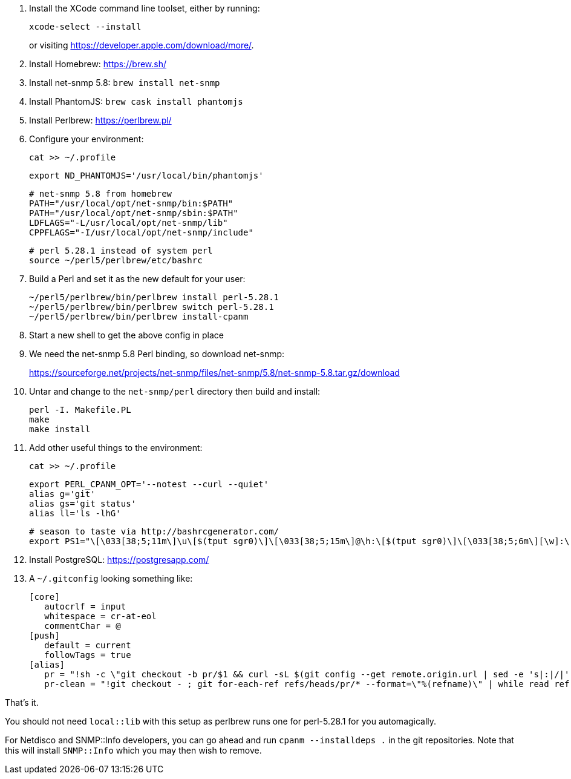 1. Install the XCode command line toolset, either by running:
+
 xcode-select --install
+
or visiting https://developer.apple.com/download/more/.

1. Install Homebrew: https://brew.sh/
1. Install net-snmp 5.8: `brew install net-snmp`
1. Install PhantomJS: `brew cask install phantomjs`
1. Install Perlbrew: https://perlbrew.pl/
1. Configure your environment:
+
 cat >> ~/.profile
+
 export ND_PHANTOMJS='/usr/local/bin/phantomjs'
+
 # net-snmp 5.8 from homebrew
 PATH="/usr/local/opt/net-snmp/bin:$PATH"
 PATH="/usr/local/opt/net-snmp/sbin:$PATH"
 LDFLAGS="-L/usr/local/opt/net-snmp/lib"
 CPPFLAGS="-I/usr/local/opt/net-snmp/include"
+
 # perl 5.28.1 instead of system perl
 source ~/perl5/perlbrew/etc/bashrc

1. Build a Perl and set it as the new default for your user:
+
 ~/perl5/perlbrew/bin/perlbrew install perl-5.28.1
 ~/perl5/perlbrew/bin/perlbrew switch perl-5.28.1
 ~/perl5/perlbrew/bin/perlbrew install-cpanm

1. Start a new shell to get the above config in place
1. We need the net-snmp 5.8 Perl binding, so download net-snmp:
+
https://sourceforge.net/projects/net-snmp/files/net-snmp/5.8/net-snmp-5.8.tar.gz/download

1. Untar and change to the `net-snmp/perl` directory then build and install:
+
 perl -I. Makefile.PL
 make
 make install

1. Add other useful things to the environment:
+
 cat >> ~/.profile
+
 export PERL_CPANM_OPT='--notest --curl --quiet'
 alias g='git'
 alias gs='git status'
 alias ll='ls -lhG'
 
 # season to taste via http://bashrcgenerator.com/
 export PS1="\[\033[38;5;11m\]\u\[$(tput sgr0)\]\[\033[38;5;15m\]@\h:\[$(tput sgr0)\]\[\033[38;5;6m\][\w]:\[$(tput sgr0)\]\[\033[38;5;15m\] \[$(tput sgr0)\]"

1. Install PostgreSQL: https://postgresapp.com/
1. A `~/.gitconfig` looking something like:
+
 [core]
    autocrlf = input
    whitespace = cr-at-eol
    commentChar = @
 [push]
    default = current
    followTags = true
 [alias]
    pr = "!sh -c \"git checkout -b pr/$1 && curl -sL $(git config --get remote.origin.url | sed -e 's|:|/|' -e 's|^git@|https://|' -e 's|\\.git$|/pull/$1.patch|') | git am --whitespace=nowarn\" -"
    pr-clean = "!git checkout - ; git for-each-ref refs/heads/pr/* --format=\"%(refname)\" | while read ref ; do branch=${ref#refs/heads/} ; git branch -D $branch ; done"


That's it.

You should not need `local::lib` with this setup as perlbrew runs one for perl-5.28.1 for you automagically.

For Netdisco and SNMP::Info developers, you can go ahead and run `cpanm --installdeps .` in the git repositories. Note that this will install `SNMP::Info` which you may then wish to remove.